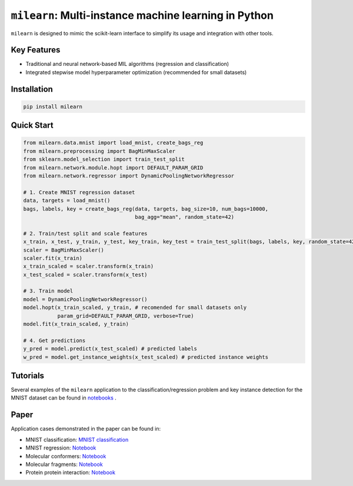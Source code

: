 ``milearn``: Multi-instance machine learning in Python
==========================================================

``milearn`` is designed to mimic the scikit-learn interface to simplify its usage and integration with other tools.

Key Features
------------

- Traditional and neural network-based MIL algorithms (regression and classification)
- Integrated stepwise model hyperparameter optimization (recommended for small datasets)

Installation
------------

.. code-block:: bash

    pip install milearn

Quick Start
-----------

.. code-block:: python

    from milearn.data.mnist import load_mnist, create_bags_reg
    from milearn.preprocessing import BagMinMaxScaler
    from sklearn.model_selection import train_test_split
    from milearn.network.module.hopt import DEFAULT_PARAM_GRID
    from milearn.network.regressor import DynamicPoolingNetworkRegressor

    # 1. Create MNIST regression dataset
    data, targets = load_mnist()
    bags, labels, key = create_bags_reg(data, targets, bag_size=10, num_bags=10000,
                                        bag_agg="mean", random_state=42)

    # 2. Train/test split and scale features
    x_train, x_test, y_train, y_test, key_train, key_test = train_test_split(bags, labels, key, random_state=42)
    scaler = BagMinMaxScaler()
    scaler.fit(x_train)
    x_train_scaled = scaler.transform(x_train)
    x_test_scaled = scaler.transform(x_test)

    # 3. Train model
    model = DynamicPoolingNetworkRegressor()
    model.hopt(x_train_scaled, y_train, # recomended for small datasets only
               param_grid=DEFAULT_PARAM_GRID, verbose=True)
    model.fit(x_train_scaled, y_train)

    # 4. Get predictions
    y_pred = model.predict(x_test_scaled) # predicted labels
    w_pred = model.get_instance_weights(x_test_scaled) # predicted instance weights

Tutorials
-----------

Several examples of the ``milearn`` application to the classification/regression problem and key instance detection 
for the MNIST dataset can be found in `notebooks <notebooks>`_ .

Paper
-----------
Application cases demonstrated in the paper can be found in:

- MNIST classification: `MNIST classification <https://github.com/KagakuAI/milearn/blob/main/notebooks/Tutorial_2_KID_for_mnist_classification.ipynb>`_

- MNIST regression: `Notebook <https://github.com/KagakuAI/milearn/blob/main/notebooks/Tutorial_3_KID_for_mnist_regression.ipynb>`_

- Molecular conformers: `Notebook <https://github.com/KagakuAI/QSARmil/blob/main/notebooks/Tutorial_2_KID_for_conformers.ipynb>`_

- Molecular fragments: `Notebook <https://github.com/KagakuAI/QSARmil/blob/main/notebooks/Tutorial_3_KID_for_fragments.ipynb>`_

- Protein protein interaction: `Notebook <https://github.com/KagakuAI/SEQmil/blob/main/notebooks/Tutorial_1_KID_for_protein_protein_interaction.ipynb>`_

